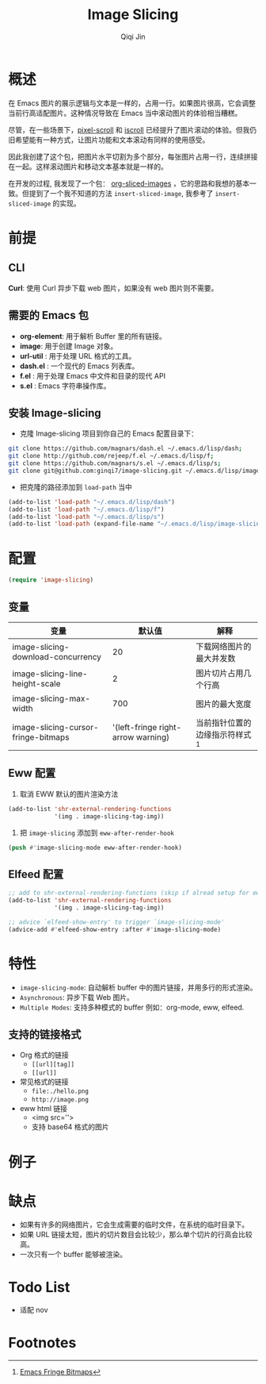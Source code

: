 #+title: Image Slicing
#+author: Qiqi Jin
#+language: zh


* 概述
在 Emacs 图片的展示逻辑与文本是一样的，占用一行。如果图片很高，它会调整当前行高适配图片。这种情况导致在 Emacs 当中滚动图片的体验相当糟糕。

尽管，在一些场景下，[[https://github.com/emacs-mirror/emacs/blob/master/lisp/pixel-scroll.el][pixel-scroll]] 和 [[https://github.com/emacs-mirror/emacs/blob/master/lisp/pixel-scroll.el][iscroll]] 已经提升了图片滚动的体验。但我仍旧希望能有一种方式，让图片功能和文本滚动有同样的使用感受。

因此我创建了这个包，把图片水平切割为多个部分，每张图片占用一行，连续拼接在一起。这样滚动图片和移动文本基本就是一样的。

在开发的过程, 我发现了一个包： [[https://github.com/jcfk/org-sliced-images][org-sliced-images]] ，它的思路和我想的基本一致。但提到了一个我不知道的方法 =insert-sliced-image=, 我参考了 =insert-sliced-image= 的实现。

* 前提

** CLI
*Curl*: 使用 Curl 异步下载 web 图片，如果没有 web 图片则不需要。

** 需要的 Emacs 包
+ *org-element*: 用于解析 Buffer 里的所有链接。
+ *image*: 用于创建 Image 对象。
+ *url-util* : 用于处理 URL 格式的工具。
+ *dash.el* : 一个现代的 Emacs 列表库。
+ *f.el* : 用于处理 Emacs 中文件和目录的现代 API
+ *s.el* : Emacs 字符串操作库。

** 安装 Image-slicing
+ 克隆 Image-slicing 项目到你自己的 Emacs 配置目录下：
#+BEGIN_SRC sh
    git clone https://github.com/magnars/dash.el ~/.emacs.d/lisp/dash;
    git clone http://github.com/rejeep/f.el ~/.emacs.d/lisp/f;
    git clone https://github.com/magnars/s.el ~/.emacs.d/lisp/s;
    git clone git@github.com:ginqi7/image-slicing.git ~/.emacs.d/lisp/image-slicing;
#+END_SRC

+ 把克隆的路径添加到 =load-path= 当中
#+BEGIN_SRC emacs-lisp
    (add-to-list 'load-path "~/.emacs.d/lisp/dash")
    (add-to-list 'load-path "~/.emacs.d/lisp/f")
    (add-to-list 'load-path "~/.emacs.d/lisp/s")
    (add-to-list 'load-path (expand-file-name "~/.emacs.d/lisp/image-slicing"))
#+END_SRC

* 配置

#+BEGIN_SRC emacs-lisp
(require 'image-slicing)
#+end_src

** 变量

| 变量                                |                              默认值 | 解释                          |
|-------------------------------------+------------------------------------+-------------------------------|
| image-slicing-download-concurrency  |                                 20 | 下载网络图片的最大并发数           |
| image-slicing-line-height-scale     |                                  2 | 图片切片占用几个行高              |
| image-slicing-max-width             |                                700 | 图片的最大宽度                   |
| image-slicing-cursor-fringe-bitmaps | '(left-fringe right-arrow warning) | 当前指针位置的边缘指示符样式 [fn:1] |

** Eww 配置
1. 取消 EWW 默认的图片渲染方法
#+BEGIN_SRC emacs-lisp
(add-to-list 'shr-external-rendering-functions
             '(img . image-slicing-tag-img))
#+end_src
2. 把 ~image-slicing~ 添加到 ~eww-after-render-hook~
#+BEGIN_SRC emacs-lisp
(push #'image-slicing-mode eww-after-render-hook)
#+end_src

** Elfeed 配置

#+begin_src emacs-lisp
  ;; add to shr-external-rendering-functions (skip if alread setup for eww)
  (add-to-list 'shr-external-rendering-functions
               '(img . image-slicing-tag-img))

  ;; advice `elfeed-show-entry' to trigger `image-slicing-mode'
  (advice-add #'elfeed-show-entry :after #'image-slicing-mode)
#+end_src

* 特性

- =image-slicing-mode=: 自动解析 buffer 中的图片链接，并用多行的形式渲染。
- =Asynchronous=: 异步下载 Web 图片。
- =Multiple Modes=: 支持多种模式的 buffer 例如：org-mode, eww, elfeed.


** 支持的链接格式
- Org 格式的链接
  - =[[url][tag]]=
  - =[[url]]=
- 常见格式的链接
  - =file:./hello.png=
  - =http://image.png=
- eww html 链接
  - <img src=''>
  - 支持 base64 格式的图片

* 例子

[[https://github.com/ginqi7/image-slicing/raw/main/screencast.gif]]

* 缺点

- 如果有许多的网络图片，它会生成需要的临时文件，在系统的临时目录下。
- 如果 URL 链接太短，图片的切片数目会比较少，那么单个切片的行高会比较高。
- 一次只有一个 buffer 能够被渲染。

* Todo List
- 适配 nov

* Footnotes

[fn:1] [[https://www.gnu.org/software/emacs/manual/html_node/elisp/Fringe-Bitmaps.html][Emacs Fringe Bitmaps]]
